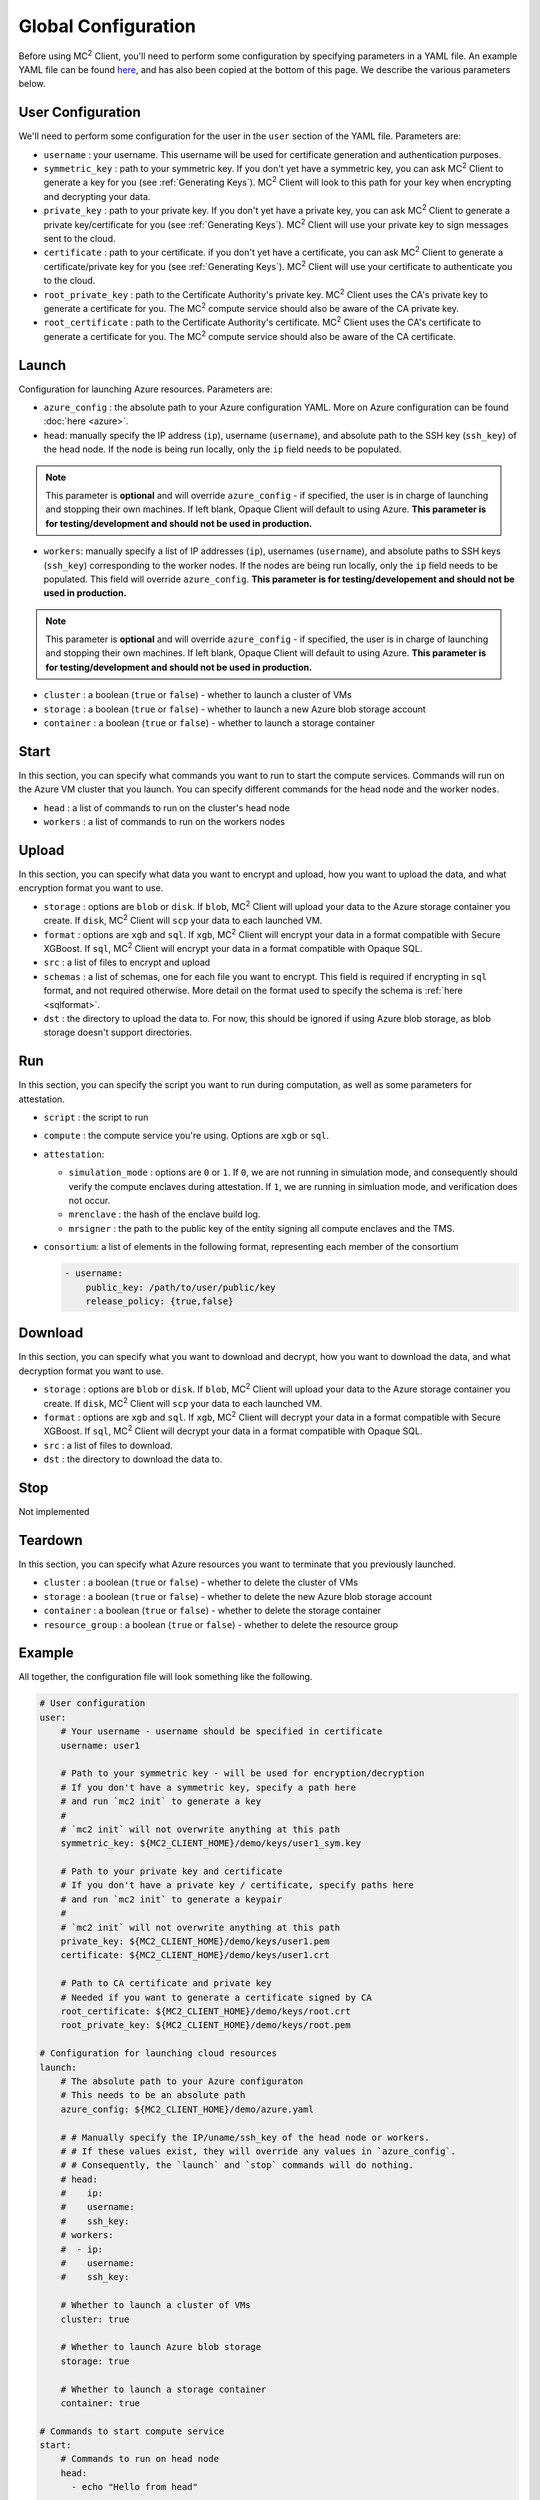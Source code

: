 Global Configuration
====================
.. _conf:

Before using MC\ :sup:`2` Client, you'll need to perform some configuration by specifying parameters in a YAML file. An example YAML file can be found `here <https://github.com/mc2-project/mc2/blob/master/demo/config.yaml>`_, and has also been copied at the bottom of this page. We describe the various parameters below.

User Configuration
------------------
We'll need to perform some configuration for the user in the ``user`` section of the YAML file. Parameters are:

- ``username`` : your username. This username will be used for certificate generation and authentication purposes.

- ``symmetric_key`` : path to your symmetric key. If you don't yet have a symmetric key, you can ask MC\ :sup:`2` Client to generate a key for you (see :ref:`Generating Keys`). MC\ :sup:`2` Client will look to this path for your key when encrypting and decrypting your data.

- ``private_key`` : path to your private key. If you don't yet have a private key, you can ask MC\ :sup:`2` Client to generate a private key/certificate for you (see :ref:`Generating Keys`). MC\ :sup:`2` Client will use your private key to sign messages sent to the cloud.

- ``certificate`` : path to your certificate. if you don't yet have a certificate, you can ask MC\ :sup:`2` Client to generate a certificate/private key for you (see :ref:`Generating Keys`). MC\ :sup:`2` Client will use your certificate to authenticate you to the cloud.

- ``root_private_key`` : path to the Certificate Authority's private key. MC\ :sup:`2` Client uses the CA's private key to generate a certificate for you. The MC\ :sup:`2` compute service should also be aware of the CA private key.

- ``root_certificate`` : path to the Certificate Authority's certificate. MC\ :sup:`2` Client uses the CA's certificate to generate a certificate for you. The MC\ :sup:`2` compute service should also be aware of the CA certificate.

Launch
------
Configuration for launching Azure resources. Parameters are:

- ``azure_config`` : the absolute path to your Azure configuration YAML. More on Azure configuration can be found :doc:`here <azure>`.

- ``head``: manually specify the IP address (``ip``), username (``username``), and absolute path to the SSH key (``ssh_key``) of the head node. If the node is being run locally, only the ``ip`` field needs to be populated.

.. note::
	This parameter is **optional** and will override ``azure_config`` - if specified, the user is in charge of launching and stopping their own machines. If left blank, Opaque Client will default to using Azure. **This parameter is for testing/development and should not be used in production.**

- ``workers``: manually specify a list of IP addresses (``ip``), usernames (``username``), and absolute paths to SSH keys (``ssh_key``) corresponding to the worker nodes. If the nodes are being run locally, only the ``ip`` field needs to be populated.  This field will override ``azure_config``. **This parameter is for testing/developement and should not be used in production.**

.. note::
	This parameter is **optional** and will override ``azure_config`` - if specified, the user is in charge of launching and stopping their own machines. If left blank, Opaque Client will default to using Azure. **This parameter is for testing/development and should not be used in production.**

- ``cluster`` : a boolean (``true`` or ``false``) - whether to launch a cluster of VMs

- ``storage`` : a boolean (``true`` or ``false``) - whether to launch a new Azure blob storage account

- ``container`` : a boolean (``true`` or ``false``) - whether to launch a storage container


Start
-----
In this section, you can specify what commands you want to run to start the compute services. Commands will run on the Azure VM cluster that you launch. You can specify different commands for the head node and the worker nodes.

- ``head`` : a list of commands to run on the cluster's head node

- ``workers`` : a list of commands to run on the workers nodes

Upload
------
In this section, you can specify what data you want to encrypt and upload, how you want to upload the data, and what encryption format you want to use.

- ``storage`` : options are ``blob`` or ``disk``. If ``blob``, MC\ :sup:`2` Client will upload your data to the Azure storage container you create. If ``disk``, MC\ :sup:`2` Client will ``scp`` your data to each launched VM.

- ``format`` : options are ``xgb`` and ``sql``. If ``xgb``, MC\ :sup:`2` Client will encrypt your data in a format compatible with Secure XGBoost. If ``sql``, MC\ :sup:`2` Client will encrypt your data in a format compatible with Opaque SQL.

- ``src`` : a list of files to encrypt and upload

- ``schemas`` : a list of schemas, one for each file you want to encrypt. This field is required if encrypting in ``sql`` format, and not required otherwise. More detail on the format used to specify the schema is :ref:`here <sqlformat>`.

- ``dst`` : the directory to upload the data to. For now, this should be ignored if using Azure blob storage, as blob storage doesn't support directories.

Run
---
In this section, you can specify the script you want to run during computation, as well as some parameters for attestation.

- ``script`` : the script to run

- ``compute`` : the compute service you're using. Options are ``xgb`` or ``sql``.

- ``attestation``:

  - ``simulation_mode`` : options are ``0`` or ``1``. If ``0``, we are not running in simulation mode, and consequently should verify the compute enclaves during attestation. If ``1``, we are running in simluation mode, and verification does not occur.

  - ``mrenclave`` : the hash of the enclave build log.

  - ``mrsigner`` : the path to the public key of the entity signing all compute enclaves and the TMS.

- ``consortium``: a list of elements in the following format, representing each member of the consortium

  .. code-block:: yaml

    - username:
        public_key: /path/to/user/public/key
        release_policy: {true,false}

Download
--------
In this section, you can specify what you want to download and decrypt, how you want to download the data, and what decryption format you want to use.


- ``storage`` : options are ``blob`` or ``disk``. If ``blob``, MC\ :sup:`2` Client will upload your data to the Azure storage container you create. If ``disk``, MC\ :sup:`2` Client will ``scp`` your data to each launched VM.

- ``format`` : options are ``xgb`` and ``sql``. If ``xgb``, MC\ :sup:`2` Client will decrypt your data in a format compatible with Secure XGBoost. If ``sql``, MC\ :sup:`2` Client will decrypt your data in a format compatible with Opaque SQL.

- ``src`` : a list of files to download.

- ``dst`` : the directory to download the data to. 

Stop
----
Not implemented

Teardown
--------
In this section, you can specify what Azure resources you want to terminate that you previously launched.


- ``cluster`` : a boolean (``true`` or ``false``) - whether to delete the cluster of VMs

- ``storage`` : a boolean (``true`` or ``false``) - whether to delete the new Azure blob storage account

- ``container`` : a boolean (``true`` or ``false``) - whether to delete the storage container

- ``resource_group`` : a boolean (``true`` or ``false``) - whether to delete the resource group


Example
-------
All together, the configuration file will look something like the following.

.. code-block:: yaml

    # User configuration
    user:
        # Your username - username should be specified in certificate
        username: user1

        # Path to your symmetric key - will be used for encryption/decryption
        # If you don't have a symmetric key, specify a path here 
        # and run `mc2 init` to generate a key
        #
        # `mc2 init` will not overwrite anything at this path
        symmetric_key: ${MC2_CLIENT_HOME}/demo/keys/user1_sym.key

        # Path to your private key and certificate
        # If you don't have a private key / certificate, specify paths here
        # and run `mc2 init` to generate a keypair
        #
        # `mc2 init` will not overwrite anything at this path
        private_key: ${MC2_CLIENT_HOME}/demo/keys/user1.pem
        certificate: ${MC2_CLIENT_HOME}/demo/keys/user1.crt

        # Path to CA certificate and private key
        # Needed if you want to generate a certificate signed by CA
        root_certificate: ${MC2_CLIENT_HOME}/demo/keys/root.crt
        root_private_key: ${MC2_CLIENT_HOME}/demo/keys/root.pem

    # Configuration for launching cloud resources
    launch:
        # The absolute path to your Azure configuraton
        # This needs to be an absolute path
        azure_config: ${MC2_CLIENT_HOME}/demo/azure.yaml

        # # Manually specify the IP/uname/ssh_key of the head node or workers.
        # # If these values exist, they will override any values in `azure_config`.
        # # Consequently, the `launch` and `stop` commands will do nothing.
        # head:
        #    ip:
        #    username:
        #    ssh_key:
        # workers:
        #  - ip:
        #    username:
        #    ssh_key:

        # Whether to launch a cluster of VMs
        cluster: true

        # Whether to launch Azure blob storage
        storage: true

        # Whether to launch a storage container
        container: true

    # Commands to start compute service
    start:
        # Commands to run on head node
        head:
          - echo "Hello from head"

        # Commands to run on worker nodes
        workers:
          - echo "Hello from worker"

    # Configuration for `mc2 upload`
    upload:
        # Whether to upload data to Azure blob storage or disk
        # Allowed values are `blob` or `disk`
        # If `blob`, Azure CLI will be called to upload data
        # Else, `scp` will be used
        storage: blob

        # Encryption format to use
        # Options are `sql` if you want to use Opaque SQL
        # or `xgb` if you want to use Secure XGBoost
        format: sql

        # Files to encrypt and upload
        src:
          - ${MC2_CLIENT_HOME}/demo/data/opaquesql.csv

        # If you want to run Opaque SQL, you must also specify a schema,
        # one for each file you want to encrypt and upload
        schemas:
          - ${MC2_CLIENT_HOME}/demo/data/opaquesql_schema.json

        # Directory to upload data to
        dst:


    # Computation configuration
    run:
        # Script to run
        script: ${MC2_CLIENT_HOME}/demo/opaque_sql_demo.scala

        # Compute service you're using
        # Choices are `xgb` or `sql`
        compute: sql

        # Attestation configuration
        attestation:
            # Whether we are running in simulation mode
            # If 0 (False), we are _not_ running in simulation mode,
            # and should verify the attestation evidence
            simulation_mode: 0

            # MRENCLAVE value to check
            # MRENCLAVE is a hash of the enclave build log
            mrenclave: NULL

            # Path to MRSIGNER value to check
            # MRSIGNER is the key used to sign the built enclave
            mrsigner: ${MC2_CLIENT_HOME}/python-package/tests/keys/mc2_test_key.pub

    # Configuration for downloading results
    download:
        # Whether to upload data to Azure blob storage or disk
        # Allowed values are `blob` or `disk`
        # If `blob`, Azure CLI will be called to upload data
        # Else, `scp` will be used
        storage: blob

        # Format this data is encrypted with
        format: sql

        # Directory/file to download
        src:
          - results/opaque_sql_result

        # Local directory to download data to
        dst: results/

    # Configuration for stopping services
    stop:

    # Configuration for deleting Azure resources
    teardown:

        # Whether to terminate launched VMs
        cluster: true

        # Whether to terminate created Azure blob storage
        storage: true

        # Whether to terminate created storage container
        container: true
        resource_group: true
